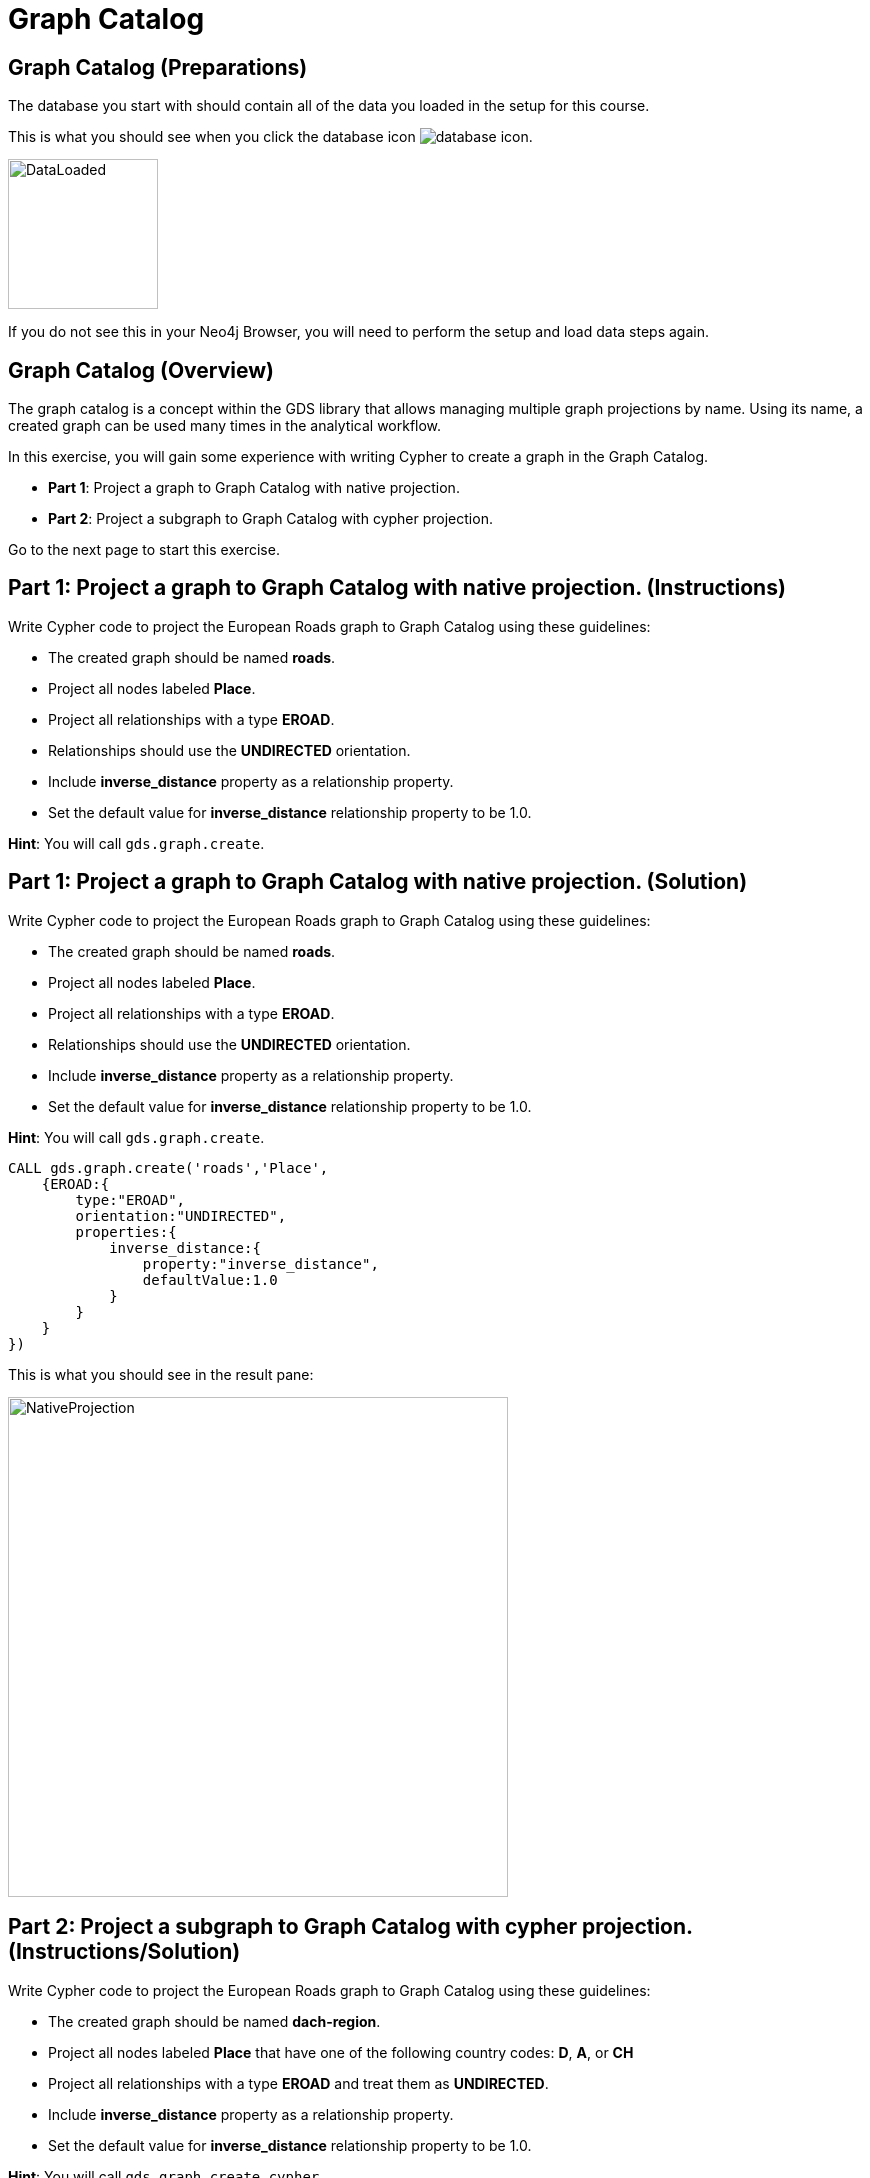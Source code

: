 = Graph Catalog
:icons: font

== Graph Catalog (Preparations)

The database you start with should contain all of the data you loaded in the setup for this course.

This is what you should see when you click the database icon image:database-icon.png[].

image::DataLoaded.png[DataLoaded,width=150]

If you do not see this in your Neo4j Browser, you will need to perform the setup  and load data steps again.

== Graph Catalog (Overview)

The graph catalog is a concept within the GDS library that allows managing multiple graph projections by name.
Using its name, a created graph can be used many times in the analytical workflow.

In this exercise, you will gain some experience with writing Cypher to create a graph in the Graph Catalog.

* *Part 1*: Project a graph to Graph Catalog with native projection.
* *Part 2*: Project a subgraph to Graph Catalog with cypher projection.

Go to the next page to start this exercise.

== Part 1: Project a graph to Graph Catalog with native projection. (Instructions)

Write Cypher code to project the European Roads graph to Graph Catalog using these guidelines:

* The created graph should be named *roads*.
* Project all nodes labeled *Place*.
* Project all relationships with a type *EROAD*.
* Relationships should use the *UNDIRECTED* orientation.
* Include *inverse_distance* property as a relationship property.
* Set the default value for *inverse_distance* relationship property to be 1.0.

*Hint*: You will call `gds.graph.create`.

== Part 1: Project a graph to Graph Catalog with native projection. (Solution)

Write Cypher code to project the European Roads graph to Graph Catalog using these guidelines:

* The created graph should be named *roads*.
* Project all nodes labeled *Place*.
* Project all relationships with a type *EROAD*.
* Relationships should use the *UNDIRECTED* orientation.
* Include *inverse_distance* property as a relationship property.
* Set the default value for *inverse_distance* relationship property to be 1.0.

*Hint*: You will call `gds.graph.create`.

[source, cypher]
----
CALL gds.graph.create('roads','Place',
    {EROAD:{
        type:"EROAD",
        orientation:"UNDIRECTED",
        properties:{
            inverse_distance:{
                property:"inverse_distance",
                defaultValue:1.0
            }
        }
    }
})
----

This is what you should see in the result pane:

image::NativeProjection.png[NativeProjection,width=500]

== Part 2: Project a subgraph to Graph Catalog with cypher projection. (Instructions/Solution)

Write Cypher code to project the European Roads graph to Graph Catalog using these guidelines:

* The created graph should be named *dach-region*.
* Project all nodes labeled *Place* that have one of the following country codes: *D*, *A*, or *CH*
* Project all relationships with a type *EROAD* and treat them as *UNDIRECTED*.
* Include *inverse_distance* property as a relationship property.
* Set the default value for *inverse_distance* relationship property to be 1.0.

*Hint*: You will call `gds.graph.create.cypher`.

[source, cypher]
----
CALL gds.graph.create.cypher('dach-region',
   'MATCH (p:Place) 
    WHERE p.countryCode in ["D", "A", "CH"]
    RETURN id(p) as id',
   'MATCH (s:Place)-[r:EROAD]-(t:Place)
    RETURN id(s) as source,id(t) as target, coalesce(r.inverse_distance,1.0) as inverse_distance'
    , {validateRelationships:false})
----

This is what you should see in the result pane:

image::Subgraph.png[Subgraph,width=500]

== Graph Catalog: Taking it further

. Try projecting the Game of Thrones network.
. Try using different filters with cypher projection

== Graph Catalog (Summary)

In this exercise, you gained some experience with writing Cypher code to store the projected graph in Graph Catalog using the European Roads dataset.
This procedure enables you to reuse the same projected graph in the analytical workflow.

ifdef::env-guide[]
pass:a[<a play-topic='{guides}/WeaklyConnectedComponents.html'>Continue to Exercise: Weakly Connected Components</a>]
endif::[]
